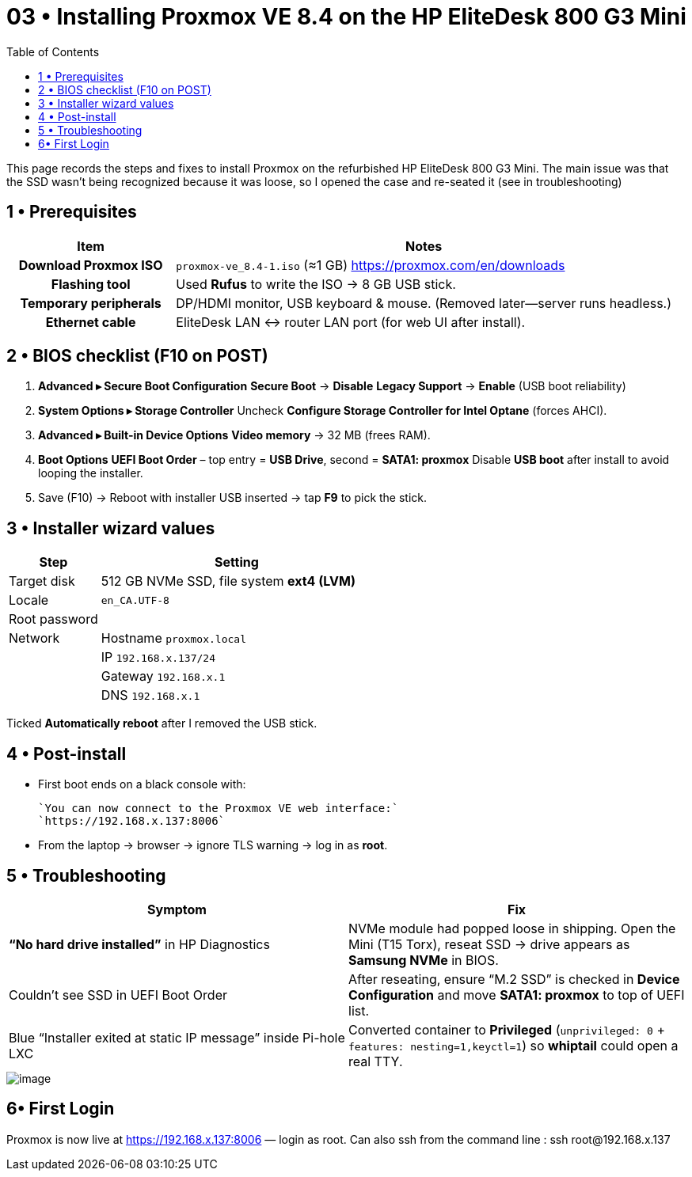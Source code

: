 = 03 • Installing Proxmox VE 8.4 on the HP EliteDesk 800 G3 Mini
:toc:
:icons: font

This page records the steps and fixes to install Proxmox on the refurbished HP EliteDesk 800 G3 Mini.  
The main issue was that the SSD wasn’t being recognized because it was loose, so I opened the case and re-seated it (see in troubleshooting)

toc::[]

== 1 • Prerequisites

[cols="1h,3"]
|===
|Item |Notes

|Download Proxmox ISO
|`proxmox-ve_8.4-1.iso` (≈1 GB)  
https://proxmox.com/en/downloads

|Flashing tool
|Used **Rufus** to write the ISO → 8 GB USB stick.

|Temporary peripherals
|DP/HDMI monitor, USB keyboard & mouse. (Removed later—server runs headless.)

|Ethernet cable
|EliteDesk LAN ↔ router LAN port (for web UI after install).
|===

== 2 • BIOS checklist (F10 on POST)

. *Advanced ▸ Secure Boot Configuration*  
  *Secure Boot* → **Disable**  
  *Legacy Support* → **Enable** (USB boot reliability)
. *System Options ▸ Storage Controller*  
  Uncheck **Configure Storage Controller for Intel Optane** (forces AHCI).
. *Advanced ▸ Built-in Device Options*  
  **Video memory** → 32 MB (frees RAM).
. *Boot Options*  
  *UEFI Boot Order* – top entry = **USB Drive**, second = **SATA1: proxmox**  
  Disable **USB boot** after install to avoid looping the installer.
. Save (F10) → Reboot with installer USB inserted → tap **F9** to pick the stick.

== 3 • Installer wizard values

[%header,cols="1,3"]
|===
| Step | Setting

| Target disk  | 512 GB NVMe SSD, file system *ext4 (LVM)*
| Locale       | `en_CA.UTF-8` 
| Root password| ******
| Network      | Hostname `proxmox.local`
|              | IP `192.168.x.137/24`
|              | Gateway `192.168.x.1`
|              | DNS `192.168.x.1`
|===

Ticked *Automatically reboot* after I removed the USB stick.


== 4 • Post-install

* First boot ends on a black console with: +

  `You can now connect to the Proxmox VE web interface:`  
  `https://192.168.x.137:8006`

* From the laptop → browser → ignore TLS warning → log in as **root**.

== 5 • Troubleshooting 

[%header,cols=2*]
|===
|Symptom |Fix

|**“No hard drive installed”** in HP Diagnostics
|NVMe module had popped loose in shipping. Open the Mini (T15 Torx), reseat SSD → drive appears as **Samsung NVMe** in BIOS.

|Couldn’t see SSD in UEFI Boot Order
|After reseating, ensure “M.2 SSD” is checked in *Device Configuration* and move *SATA1: proxmox* to top of UEFI list.

|Blue “Installer exited at static IP message” inside Pi-hole LXC
|Converted container to **Privileged** (`unprivileged: 0` + `features: nesting=1,keyctl=1`) so *whiptail* could open a real TTY.
|===

image::../images/image1.png[image]

== 6• First Login 

Proxmox is now live at https://192.168.x.137:8006 — login as root.
Can also ssh from the command line : ssh root@192.168.x.137

